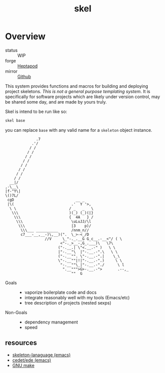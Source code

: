 #+TITLE: skel
#+DESCRIPTION: project skeletons
* Overview 
+ status :: WIP
+ forge :: [[https://lab.rwest.io/ellis/skel][Heptapod]]
+ mirror :: [[https://github.com/richardwesthaver/skel][Github]]

This system provides functions and macros for building and deploying
project skeletons. /This is not a general purpose templating
system/. It is specifically for software projects which are likely
under version control, may be shared some day, and are made by yours
truly.

Skel is intend to be run like so:

#+begin_src sh
skel base
#+end_src

you can replace =base= with any valid name for a =skeleton= object
instance.

#+name: artist-depiction
#+begin_src artist
              .7
            .'/
           / /
          / /
         / /
        / /
       / /
      / /
     / /         
    / /          
  __|/
,-\__\
|f-"Y\|
\()7L/
 cgD                            __ _
 |\(                          .'  Y '>,
  \ \                        / _   _   \
   \\\                       )(_) (_)(|}
    \\\                      {  4A   } /
     \\\                      \uLuJJ/\l
      \\\                     |3    p)/
       \\\___ __________      /nnm_n//
       c7___-__,__-)\,__)(".  \_>-<_/D
                  //V     \_"-._.__G G_c__.-__<"/ ( \
                         <"-._>__-,G_.___)\   \7\
                        ("-.__.| \"<.__.-" )   \ \
                        |"-.__"\  |"-.__.-".\   \ \
                        ("-.__"". \"-.__.-".|    \_\
                        \"-.__""|!|"-.__.-".)     \ \
                         "-.__""\_|"-.__.-"./      \ l
                          ".__""">G>-.__.-">       .--,_
                              ""  G
#+end_src

- Goals ::
  - vaporize boilerplate code and docs
  - integrate reasonably well with my tools (Emacs/etc)
  - tree description of projects (nested sexps)
- Non-Goals ::
  - dependency management
  - speed
** resources
- [[https://www.gnu.org/software/emacs/manual/html_node/autotype/Skeleton-Language.html][skeleton-lanaguage (emacs)]]
- [[https://github.com/emacs-mirror/emacs/tree/master/lisp/cedet/ede][cedet/ede (emacs)]]
- [[https://www.gnu.org/software/make/manual/make.html][GNU make]]
